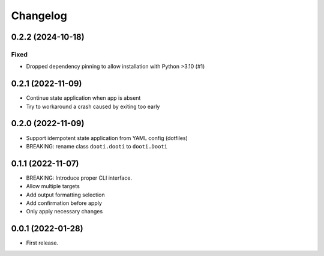 =========
Changelog
=========

.. towncrier release notes start

0.2.2 (2024-10-18)
------------------

Fixed
~~~~~

- Dropped dependency pinning to allow installation with Python >3.10 (#1)


0.2.1 (2022-11-09)
------------------

* Continue state application when app is absent
* Try to workaround a crash caused by exiting too early


0.2.0 (2022-11-09)
------------------

* Support idempotent state application from YAML config (dotfiles)
* BREAKING: rename class ``dooti.dooti`` to ``dooti.Dooti``


0.1.1 (2022-11-07)
------------------

* BREAKING: Introduce proper CLI interface.
* Allow multiple targets
* Add output formatting selection
* Add confirmation before apply
* Only apply necessary changes


0.0.1 (2022-01-28)
------------------

* First release.
